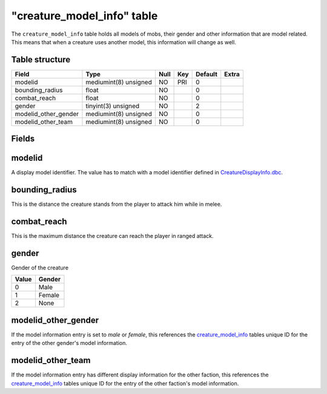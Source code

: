 .. _db-world-creature-model-info:

=============================
"creature\_model\_info" table
=============================

The ``creature_model_info`` table holds all models of mobs, their gender
and other information that are model related. This means that when a
creature uses another model, this information will change as well.

Table structure
---------------

+--------------------------+-------------------------+--------+-------+-----------+---------+
| Field                    | Type                    | Null   | Key   | Default   | Extra   |
+==========================+=========================+========+=======+===========+=========+
| modelid                  | mediumint(8) unsigned   | NO     | PRI   | 0         |         |
+--------------------------+-------------------------+--------+-------+-----------+---------+
| bounding\_radius         | float                   | NO     |       | 0         |         |
+--------------------------+-------------------------+--------+-------+-----------+---------+
| combat\_reach            | float                   | NO     |       | 0         |         |
+--------------------------+-------------------------+--------+-------+-----------+---------+
| gender                   | tinyint(3) unsigned     | NO     |       | 2         |         |
+--------------------------+-------------------------+--------+-------+-----------+---------+
| modelid\_other\_gender   | mediumint(8) unsigned   | NO     |       | 0         |         |
+--------------------------+-------------------------+--------+-------+-----------+---------+
| modelid\_other\_team     | mediumint(8) unsigned   | NO     |       | 0         |         |
+--------------------------+-------------------------+--------+-------+-----------+---------+

Fields
------

modelid
-------

A display model identifier. The value has to match with a model
identifier defined in
`CreatureDisplayInfo.dbc <../dbc/CreatureDisplayInfo.dbc>`__.

bounding\_radius
----------------

This is the distance the creature stands from the player to attack him
while in melee.

combat\_reach
-------------

This is the maximum distance the creature can reach the player in ranged
attack.

gender
------

Gender of the creature

+---------+----------+
| Value   | Gender   |
+=========+==========+
| 0       | Male     |
+---------+----------+
| 1       | Female   |
+---------+----------+
| 2       | None     |
+---------+----------+

modelid\_other\_gender
----------------------

If the model information entry is set to *male* or *female*, this
references the `creature\_model\_info <creature_model_info>`__ tables
unique ID for the entry of the other gender's model information.

modelid\_other\_team
--------------------

If the model information entry has different display information for the
other faction, this references the
`creature\_model\_info <creature_model_info>`__ tables unique ID for the
entry of the other faction's model information.
